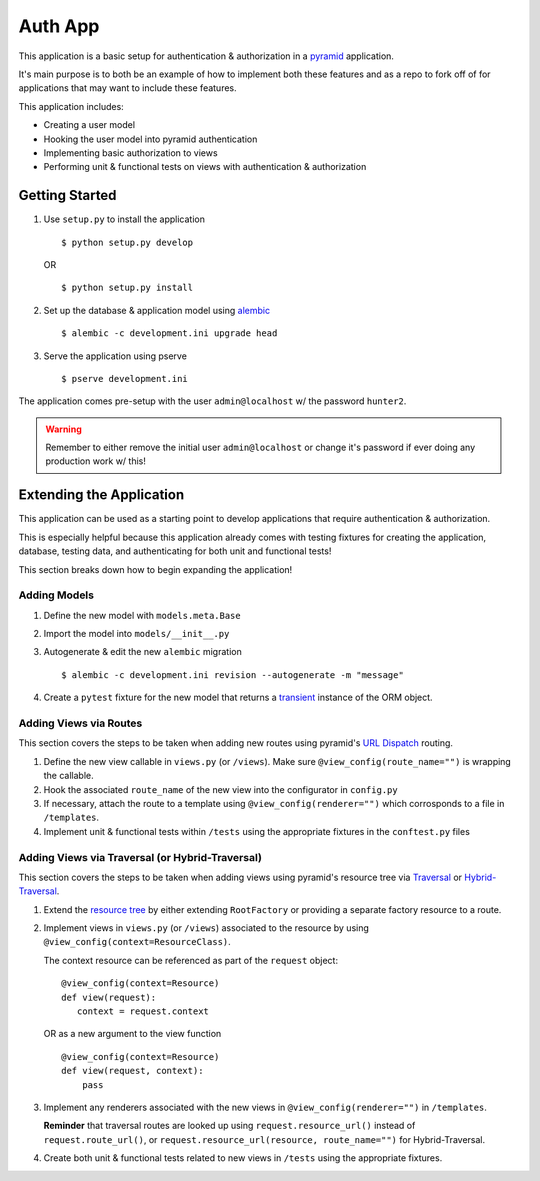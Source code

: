 ========
Auth App
========

This application is a basic setup for authentication & authorization in a `pyramid <https://trypyramid.com/>`__ application.

It's main purpose is to both be an example of how to implement both these features and as a repo to fork off of for applications that may want to include these features.

This application includes:

* Creating a user model
* Hooking the user model into pyramid authentication
* Implementing basic authorization to views
* Performing unit & functional tests on views with authentication & authorization



Getting Started
---------------


#. Use ``setup.py`` to install the application

   ::
   
      $ python setup.py develop

   OR

   ::

      $ python setup.py install


#. Set up the database & application model using `alembic <http://alembic.zzzcomputing.com/en/latest/>`__

   ::

      $ alembic -c development.ini upgrade head


#. Serve the application using pserve
   
   ::

      $ pserve development.ini


The application comes pre-setup with the user ``admin@localhost`` w/ the password ``hunter2``.


.. warning::

    Remember to either remove the initial user ``admin@localhost`` or change it's password if ever doing any production work w/ this!


Extending the Application
-------------------------

This application can be used as a starting point to develop applications that require authentication & authorization. 

This is especially helpful because this application already comes with testing fixtures for creating the application, database, testing data, and authenticating for both unit and functional tests!

This section breaks down how to begin expanding the application!


Adding Models
~~~~~~~~~~~~~

#. Define the new model with ``models.meta.Base``

#. Import the model into ``models/__init__.py``

#. Autogenerate & edit the new ``alembic`` migration

   ::

      $ alembic -c development.ini revision --autogenerate -m "message"

#. Create a ``pytest`` fixture for the new model that returns a `transient <http://docs.sqlalchemy.org/en/latest/orm/session_api.html#sqlalchemy.orm.session.make_transient>`__ instance of the ORM object.


Adding Views via Routes
~~~~~~~~~~~~~~~~~~~~~~~

This section covers the steps to be taken when adding new routes using pyramid's `URL Dispatch <http://docs.pylonsproject.org/projects/pyramid/en/latest/narr/urldispatch.html>`__ routing.

#. Define the new view callable in ``views.py`` (or ``/views``). Make sure ``@view_config(route_name="")`` is wrapping the callable.

#. Hook the associated ``route_name`` of the new view into the configurator in ``config.py``

#. If necessary, attach the route to a template using ``@view_config(renderer="")`` which corrosponds to a file in ``/templates``.

#. Implement unit & functional tests within ``/tests`` using the appropriate fixtures in the ``conftest.py`` files


Adding Views via Traversal (or Hybrid-Traversal)
~~~~~~~~~~~~~~~~~~~~~~~~~~~~~~~~~~~~~~~~~~~~~~~~

This section covers the steps to be taken when adding views using pyramid's resource tree via `Traversal <http://docs.pylonsproject.org/projects/pyramid/en/latest/narr/traversal.html>`__ or `Hybrid-Traversal <http://docs.pylonsproject.org/projects/pyramid/en/latest/narr/hybrid.html>`__.


#. Extend the `resource tree <http://docs.pylonsproject.org/projects/pyramid/en/latest/glossary.html#term-resource-tree>`__ by either extending ``RootFactory`` or providing a separate factory resource to a route.

#. Implement views in ``views.py`` (or ``/views``) associated to the resource by using ``@view_config(context=ResourceClass)``. 

   The context resource can be referenced as part of the ``request`` object:

   ::

      @view_config(context=Resource)
      def view(request):
         context = request.context

   OR as a new argument to the view function

   ::

      @view_config(context=Resource)
      def view(request, context):
          pass

#. Implement any renderers associated with the new views in ``@view_config(renderer="")`` in ``/templates``.

   **Reminder** that traversal routes are looked up using ``request.resource_url()`` instead of ``request.route_url()``, or ``request.resource_url(resource, route_name="")`` for Hybrid-Traversal.

#. Create both unit & functional tests related to new views in ``/tests`` using the appropriate fixtures.
